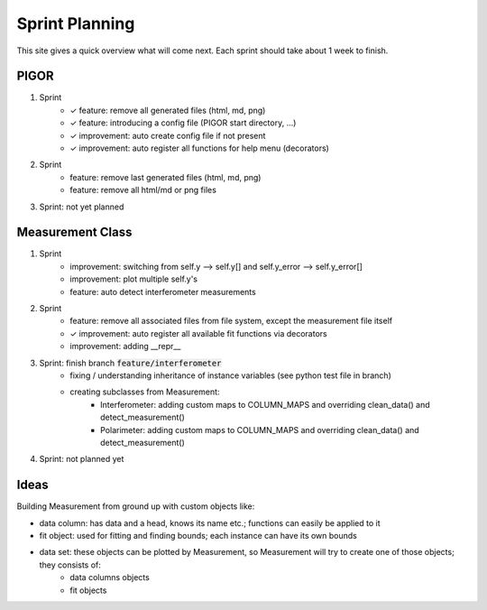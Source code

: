 Sprint Planning
===============

This site gives a quick overview what will come next. Each sprint should take about 1 week to finish.

PIGOR
-----

1. Sprint
    - ✓ feature: remove all generated files (html, md, png)
    - ✓ feature: introducing a config file (PIGOR start directory, ...)
    - ✓ improvement: auto create config file if not present 
    - ✓ improvement: auto register all functions for help menu (decorators)
2. Sprint
    - feature: remove last generated files (html, md, png)
    - feature: remove all html/md or png files
3. Sprint: not yet planned


Measurement Class
-----------------

1. Sprint
    - improvement: switching from self.y --> self.y[] and self.y_error --> self.y_error[]
    - improvement: plot multiple self.y's
    - feature: auto detect interferometer measurements
2. Sprint
    - feature: remove all associated files from file system, except the measurement file itself
    - ✓ improvement: auto register all available fit functions via decorators
    - improvement: adding __repr__
3. Sprint: finish branch :code:`feature/interferometer`
    - fixing / understanding inheritance of instance variables (see python test file in branch)
    - creating subclasses from Measurement:
        - Interferometer: adding custom maps to COLUMN_MAPS and overriding clean_data() and detect_measurement()
        - Polarimeter: adding custom maps to COLUMN_MAPS and overriding clean_data() and detect_measurement()
4. Sprint: not planned yet


Ideas
-----

Building Measurement from ground up with custom objects like:

- data column: has data and a head, knows its name etc.; functions can easily be applied to it
- fit object: used for fitting and finding bounds; each instance can have its own bounds
- data set: these objects can be plotted by Measurement, so Measurement will try to create one of those objects; they consists of:
    - data columns objects
    - fit objects
